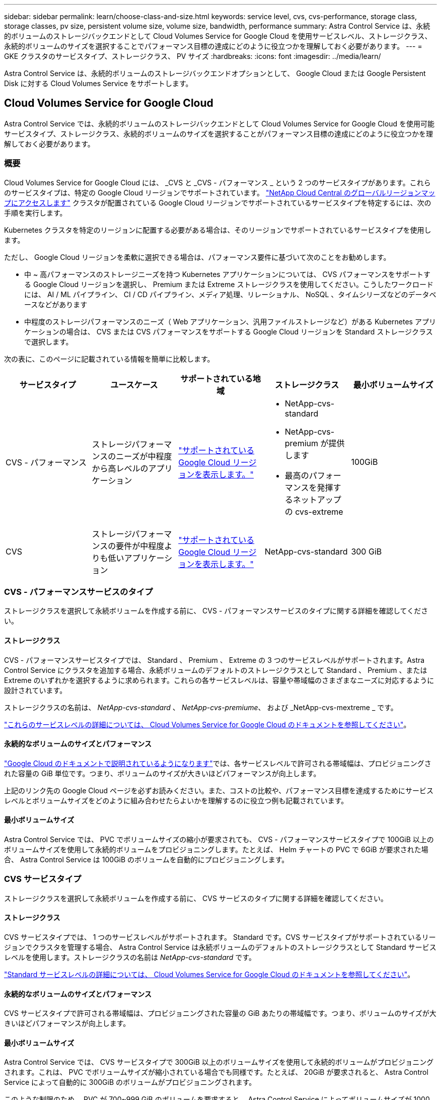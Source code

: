 ---
sidebar: sidebar 
permalink: learn/choose-class-and-size.html 
keywords: service level, cvs, cvs-performance, storage class, storage classes, pv size, persistent volume size, volume size, bandwidth, performance 
summary: Astra Control Service は、永続的ボリュームのストレージバックエンドとして Cloud Volumes Service for Google Cloud を使用サービスレベル、ストレージクラス、永続的ボリュームのサイズを選択することでパフォーマンス目標の達成にどのように役立つかを理解しておく必要があります。 
---
= GKE クラスタのサービスタイプ、ストレージクラス、 PV サイズ
:hardbreaks:
:icons: font
:imagesdir: ../media/learn/


[role="lead"]
Astra Control Service は、永続的ボリュームのストレージバックエンドオプションとして、 Google Cloud または Google Persistent Disk に対する Cloud Volumes Service をサポートします。



== Cloud Volumes Service for Google Cloud

Astra Control Service では、永続的ボリュームのストレージバックエンドとして Cloud Volumes Service for Google Cloud を使用可能サービスタイプ、ストレージクラス、永続的ボリュームのサイズを選択することがパフォーマンス目標の達成にどのように役立つかを理解しておく必要があります。



=== 概要

Cloud Volumes Service for Google Cloud には、 _CVS と _CVS - パフォーマンス _ という 2 つのサービスタイプがあります。これらのサービスタイプは、特定の Google Cloud リージョンでサポートされています。 https://cloud.netapp.com/cloud-volumes-global-regions#cvsGcp["NetApp Cloud Central のグローバルリージョンマップにアクセスします"^] クラスタが配置されている Google Cloud リージョンでサポートされているサービスタイプを特定するには、次の手順を実行します。

Kubernetes クラスタを特定のリージョンに配置する必要がある場合は、そのリージョンでサポートされているサービスタイプを使用します。

ただし、 Google Cloud リージョンを柔軟に選択できる場合は、パフォーマンス要件に基づいて次のことをお勧めします。

* 中 ~ 高パフォーマンスのストレージニーズを持つ Kubernetes アプリケーションについては、 CVS パフォーマンスをサポートする Google Cloud リージョンを選択し、 Premium または Extreme ストレージクラスを使用してください。こうしたワークロードには、 AI / ML パイプライン、 CI / CD パイプライン、メディア処理、リレーショナル、 NoSQL 、タイムシリーズなどのデータベースなどがあります
* 中程度のストレージパフォーマンスのニーズ（ Web アプリケーション、汎用ファイルストレージなど）がある Kubernetes アプリケーションの場合は、 CVS または CVS パフォーマンスをサポートする Google Cloud リージョンを Standard ストレージクラスで選択します。


次の表に、このページに記載されている情報を簡単に比較します。

[cols="5*"]
|===
| サービスタイプ | ユースケース | サポートされている地域 | ストレージクラス | 最小ボリュームサイズ 


| CVS - パフォーマンス | ストレージパフォーマンスのニーズが中程度から高レベルのアプリケーション | https://cloud.netapp.com/cloud-volumes-global-regions#cvsGcp["サポートされている Google Cloud リージョンを表示します。"^]  a| 
* NetApp-cvs-standard
* NetApp-cvs-premium が提供します
* 最高のパフォーマンスを発揮するネットアップの cvs-extreme

| 100GiB 


| CVS | ストレージパフォーマンスの要件が中程度よりも低いアプリケーション | https://cloud.netapp.com/cloud-volumes-global-regions#cvsGcp["サポートされている Google Cloud リージョンを表示します。"^] | NetApp-cvs-standard | 300 GiB 
|===


=== CVS - パフォーマンスサービスのタイプ

ストレージクラスを選択して永続ボリュームを作成する前に、 CVS - パフォーマンスサービスのタイプに関する詳細を確認してください。



==== ストレージクラス

CVS - パフォーマンスサービスタイプでは、 Standard 、 Premium 、 Extreme の 3 つのサービスレベルがサポートされます。Astra Control Service にクラスタを追加する場合、永続ボリュームのデフォルトのストレージクラスとして Standard 、 Premium 、または Extreme のいずれかを選択するように求められます。これらの各サービスレベルは、容量や帯域幅のさまざまなニーズに対応するように設計されています。

ストレージクラスの名前は、 _NetApp-cvs-standard_ 、 _NetApp-cvs-premiume_、 および _NetApp-cvs-mextreme _ です。

https://cloud.google.com/solutions/partners/netapp-cloud-volumes/selecting-the-appropriate-service-level-and-allocated-capacity-for-netapp-cloud-volumes-service#service_levels["これらのサービスレベルの詳細については、 Cloud Volumes Service for Google Cloud のドキュメントを参照してください"^]。



==== 永続的なボリュームのサイズとパフォーマンス

https://cloud.google.com/solutions/partners/netapp-cloud-volumes/selecting-the-appropriate-service-level-and-allocated-capacity-for-netapp-cloud-volumes-service#service_levels["Google Cloud のドキュメントで説明されているようになります"^]では、各サービスレベルで許可される帯域幅は、プロビジョニングされた容量の GiB 単位です。つまり、ボリュームのサイズが大きいほどパフォーマンスが向上します。

上記のリンク先の Google Cloud ページを必ずお読みください。また、コストの比較や、パフォーマンス目標を達成するためにサービスレベルとボリュームサイズをどのように組み合わせたらよいかを理解するのに役立つ例も記載されています。



==== 最小ボリュームサイズ

Astra Control Service では、 PVC でボリュームサイズの縮小が要求されても、 CVS - パフォーマンスサービスタイプで 100GiB 以上のボリュームサイズを使用して永続的ボリュームをプロビジョニングします。たとえば、 Helm チャートの PVC で 6GiB が要求された場合、 Astra Control Service は 100GiB のボリュームを自動的にプロビジョニングします。



=== CVS サービスタイプ

ストレージクラスを選択して永続ボリュームを作成する前に、 CVS サービスのタイプに関する詳細を確認してください。



==== ストレージクラス

CVS サービスタイプでは、 1 つのサービスレベルがサポートされます。 Standard です。CVS サービスタイプがサポートされているリージョンでクラスタを管理する場合、 Astra Control Service は永続ボリュームのデフォルトのストレージクラスとして Standard サービスレベルを使用します。ストレージクラスの名前は _NetApp-cvs-standard_ です。

https://cloud.google.com/solutions/partners/netapp-cloud-volumes/service-levels["Standard サービスレベルの詳細については、 Cloud Volumes Service for Google Cloud のドキュメントを参照してください"^]。



==== 永続的なボリュームのサイズとパフォーマンス

CVS サービスタイプで許可される帯域幅は、プロビジョニングされた容量の GiB あたりの帯域幅です。つまり、ボリュームのサイズが大きいほどパフォーマンスが向上します。



==== 最小ボリュームサイズ

Astra Control Service では、 CVS サービスタイプで 300GiB 以上のボリュームサイズを使用して永続的ボリュームがプロビジョニングされます。これは、 PVC でボリュームサイズが縮小されている場合でも同様です。たとえば、 20GiB が要求されると、 Astra Control Service によって自動的に 300GiB のボリュームがプロビジョニングされます。

このような制限のため、 PVC が 700~999 GiB のボリュームを要求すると、 Astra Control Service によってボリュームサイズが 1000 GiB に自動的にプロビジョニングされます。



== Google Persistent Disk のことです

Astra Control Service は、ストレージバックエンドオプションとして Google Persistent Disk をサポートします。このサービスは、 Google が管理するブロックレベルのストレージを提供します。

https://cloud.google.com/persistent-disk/["Google Persistent Disk の詳細については、こちらをご覧ください"^]。

https://cloud.google.com/compute/docs/disks/performance["Google Persistent Disk のさまざまなパフォーマンスレベルについて、詳しくはこちらをご覧ください"^]。
